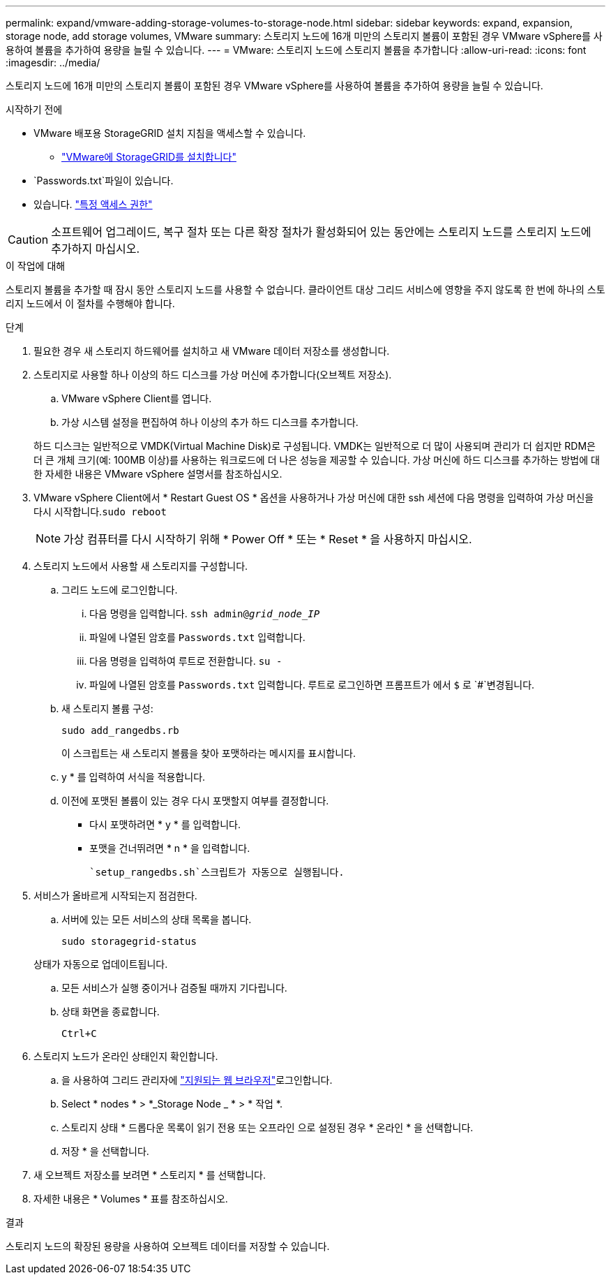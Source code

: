 ---
permalink: expand/vmware-adding-storage-volumes-to-storage-node.html 
sidebar: sidebar 
keywords: expand, expansion, storage node, add storage volumes, VMware 
summary: 스토리지 노드에 16개 미만의 스토리지 볼륨이 포함된 경우 VMware vSphere를 사용하여 볼륨을 추가하여 용량을 늘릴 수 있습니다. 
---
= VMware: 스토리지 노드에 스토리지 볼륨을 추가합니다
:allow-uri-read: 
:icons: font
:imagesdir: ../media/


[role="lead"]
스토리지 노드에 16개 미만의 스토리지 볼륨이 포함된 경우 VMware vSphere를 사용하여 볼륨을 추가하여 용량을 늘릴 수 있습니다.

.시작하기 전에
* VMware 배포용 StorageGRID 설치 지침을 액세스할 수 있습니다.
+
** link:../vmware/index.html["VMware에 StorageGRID를 설치합니다"]


*  `Passwords.txt`파일이 있습니다.
* 있습니다. link:../admin/admin-group-permissions.html["특정 액세스 권한"]



CAUTION: 소프트웨어 업그레이드, 복구 절차 또는 다른 확장 절차가 활성화되어 있는 동안에는 스토리지 노드를 스토리지 노드에 추가하지 마십시오.

.이 작업에 대해
스토리지 볼륨을 추가할 때 잠시 동안 스토리지 노드를 사용할 수 없습니다. 클라이언트 대상 그리드 서비스에 영향을 주지 않도록 한 번에 하나의 스토리지 노드에서 이 절차를 수행해야 합니다.

.단계
. 필요한 경우 새 스토리지 하드웨어를 설치하고 새 VMware 데이터 저장소를 생성합니다.
. 스토리지로 사용할 하나 이상의 하드 디스크를 가상 머신에 추가합니다(오브젝트 저장소).
+
.. VMware vSphere Client를 엽니다.
.. 가상 시스템 설정을 편집하여 하나 이상의 추가 하드 디스크를 추가합니다.


+
하드 디스크는 일반적으로 VMDK(Virtual Machine Disk)로 구성됩니다. VMDK는 일반적으로 더 많이 사용되며 관리가 더 쉽지만 RDM은 더 큰 개체 크기(예: 100MB 이상)를 사용하는 워크로드에 더 나은 성능을 제공할 수 있습니다. 가상 머신에 하드 디스크를 추가하는 방법에 대한 자세한 내용은 VMware vSphere 설명서를 참조하십시오.

. VMware vSphere Client에서 * Restart Guest OS * 옵션을 사용하거나 가상 머신에 대한 ssh 세션에 다음 명령을 입력하여 가상 머신을 다시 시작합니다.``sudo reboot``
+

NOTE: 가상 컴퓨터를 다시 시작하기 위해 * Power Off * 또는 * Reset * 을 사용하지 마십시오.

. 스토리지 노드에서 사용할 새 스토리지를 구성합니다.
+
.. 그리드 노드에 로그인합니다.
+
... 다음 명령을 입력합니다. `ssh admin@_grid_node_IP_`
... 파일에 나열된 암호를 `Passwords.txt` 입력합니다.
... 다음 명령을 입력하여 루트로 전환합니다. `su -`
... 파일에 나열된 암호를 `Passwords.txt` 입력합니다. 루트로 로그인하면 프롬프트가 에서 `$` 로 `#`변경됩니다.


.. 새 스토리지 볼륨 구성:
+
`sudo add_rangedbs.rb`

+
이 스크립트는 새 스토리지 볼륨을 찾아 포맷하라는 메시지를 표시합니다.

.. y * 를 입력하여 서식을 적용합니다.
.. 이전에 포맷된 볼륨이 있는 경우 다시 포맷할지 여부를 결정합니다.
+
*** 다시 포맷하려면 * y * 를 입력합니다.
*** 포맷을 건너뛰려면 * n * 을 입력합니다.




+
 `setup_rangedbs.sh`스크립트가 자동으로 실행됩니다.

. 서비스가 올바르게 시작되는지 점검한다.
+
.. 서버에 있는 모든 서비스의 상태 목록을 봅니다.
+
`sudo storagegrid-status`

+
상태가 자동으로 업데이트됩니다.

.. 모든 서비스가 실행 중이거나 검증될 때까지 기다립니다.
.. 상태 화면을 종료합니다.
+
`Ctrl+C`



. 스토리지 노드가 온라인 상태인지 확인합니다.
+
.. 을 사용하여 그리드 관리자에 link:../admin/web-browser-requirements.html["지원되는 웹 브라우저"]로그인합니다.
.. Select * nodes * > *_Storage Node _ * > * 작업 *.
.. 스토리지 상태 * 드롭다운 목록이 읽기 전용 또는 오프라인 으로 설정된 경우 * 온라인 * 을 선택합니다.
.. 저장 * 을 선택합니다.


. 새 오브젝트 저장소를 보려면 * 스토리지 * 를 선택합니다.
. 자세한 내용은 * Volumes * 표를 참조하십시오.


.결과
스토리지 노드의 확장된 용량을 사용하여 오브젝트 데이터를 저장할 수 있습니다.
